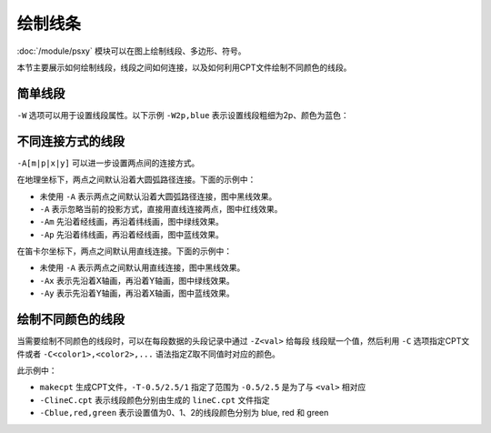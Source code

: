 绘制线条
========

:doc:`/module/psxy` 模块可以在图上绘制线段、多边形、符号。

本节主要展示如何绘制线段，线段之间如何连接，以及如何利用CPT文件绘制不同颜色的线段。

简单线段
--------

``-W`` 选项可以用于设置线段属性。以下示例 ``-W2p,blue`` 表示设置线段粗细为2p、颜色为蓝色：

.. gmt-plot::
   :language: bash
   :caption: 简单线段示例

   gmt psxy -JX16c/9c -R0/8/0/5 -B1 -W2p,blue > lineSimp.ps << EOF
   >
   1 2
   2 1
   3 4
   5 4
   >
   4 2
   5 3
   5 1
   7 3
   EOF

不同连接方式的线段
------------------

``-A[m|p|x|y]`` 可以进一步设置两点间的连接方式。

在地理坐标下，两点之间默认沿着大圆弧路径连接。下面的示例中：

- 未使用 ``-A`` 表示两点之间默认沿着大圆弧路径连接，图中黑线效果。
- ``-A`` 表示忽略当前的投影方式，直接用直线连接两点，图中红线效果。
- ``-Am`` 先沿着经线画，再沿着纬线画，图中绿线效果。
- ``-Ap`` 先沿着纬线画，再沿着经线画，图中蓝线效果。

.. gmt-plot::
   :language: bash
   :caption: 地理坐标下不同连接方式的线段

   PS=lineGeo.ps

   cat > input.dat << EOF
   160 10
   20 70
   EOF
   gmt psbasemap -JN90/10c -R0/180/0/90 -Bx60 -By30 -K > $PS
   gmt psxy input.dat -J -R -W1p -O -K >> $PS
   gmt psxy input.dat -J -R -W1p,red -A -O -K >> $PS
   gmt psxy input.dat -J -R -W1p,green -Am -O -K >> $PS
   gmt psxy input.dat -J -R -W1p,blue -Ap -O >> $PS

在笛卡尔坐标下，两点之间默认用直线连接。下面的示例中：

- 未使用 ``-A`` 表示两点之间默认用直线连接，图中黑线效果。
- ``-Ax`` 表示先沿着X轴画，再沿着Y轴画，图中绿线效果。
- ``-Ay`` 表示先沿着Y轴画，再沿着X轴画，图中蓝线效果。

.. gmt-plot::
   :language: bash
   :caption: 笛卡尔坐标下不同连接方式的线段

   PS=lineCart.ps

   cat > input.dat << EOF
   160 10
   20 70
   EOF
   gmt psbasemap -JX16/8c -R0/180/0/90 -Bx60 -By30 -K > $PS
   gmt psxy input.dat -J -R -W1p -O -K >> $PS
   gmt psxy input.dat -J -R -W1p,green -Ax -O -K >> $PS
   gmt psxy input.dat -J -R -W1p,blue -Ay -O >> $PS

绘制不同颜色的线段
------------------

当需要绘制不同颜色的线段时，可以在每段数据的头段记录中通过 ``-Z<val>`` 给每段
线段赋一个值，然后利用 ``-C`` 选项指定CPT文件或者 ``-C<color1>,<color2>,...``
语法指定Z取不同值时对应的颜色。

.. gmt-plot::
   :language: bash
   :caption: 不同颜色的线段示例图

   R=0/9/0/4
   J=X16c/9c
   PS=lineColo.ps
   gmt makecpt -Crainbow -T-0.5/2.5/1 > lineC.cpt
   gmt psbasemap -J$J -R$R -B1 -K > $PS
   gmt psxy -J$J -R$R -ClineC.cpt -W2p -O -K >> $PS <<EOF
   > -Z0
   1 1
   2 3
   > -Z1
   2 1
   3 3
   > -Z2
   3 1
   4 3
   EOF
   gmt psxy -J$J -R$R -Cblue,red,green -W2p -O >> $PS <<EOF
   > -Z0
   5 3
   6 1
   > -Z1
   6 3
   7 1
   > -Z2
   7 3
   8 1
   EOF

此示例中：

- ``makecpt`` 生成CPT文件，\ ``-T-0.5/2.5/1`` 指定了范围为 ``-0.5/2.5`` 是为了与 ``<val>`` 相对应
- ``-ClineC.cpt`` 表示线段颜色分别由生成的 ``lineC.cpt`` 文件指定
- ``-Cblue,red,green`` 表示设置值为0、1、2的线段颜色分别为 blue, red 和 green
